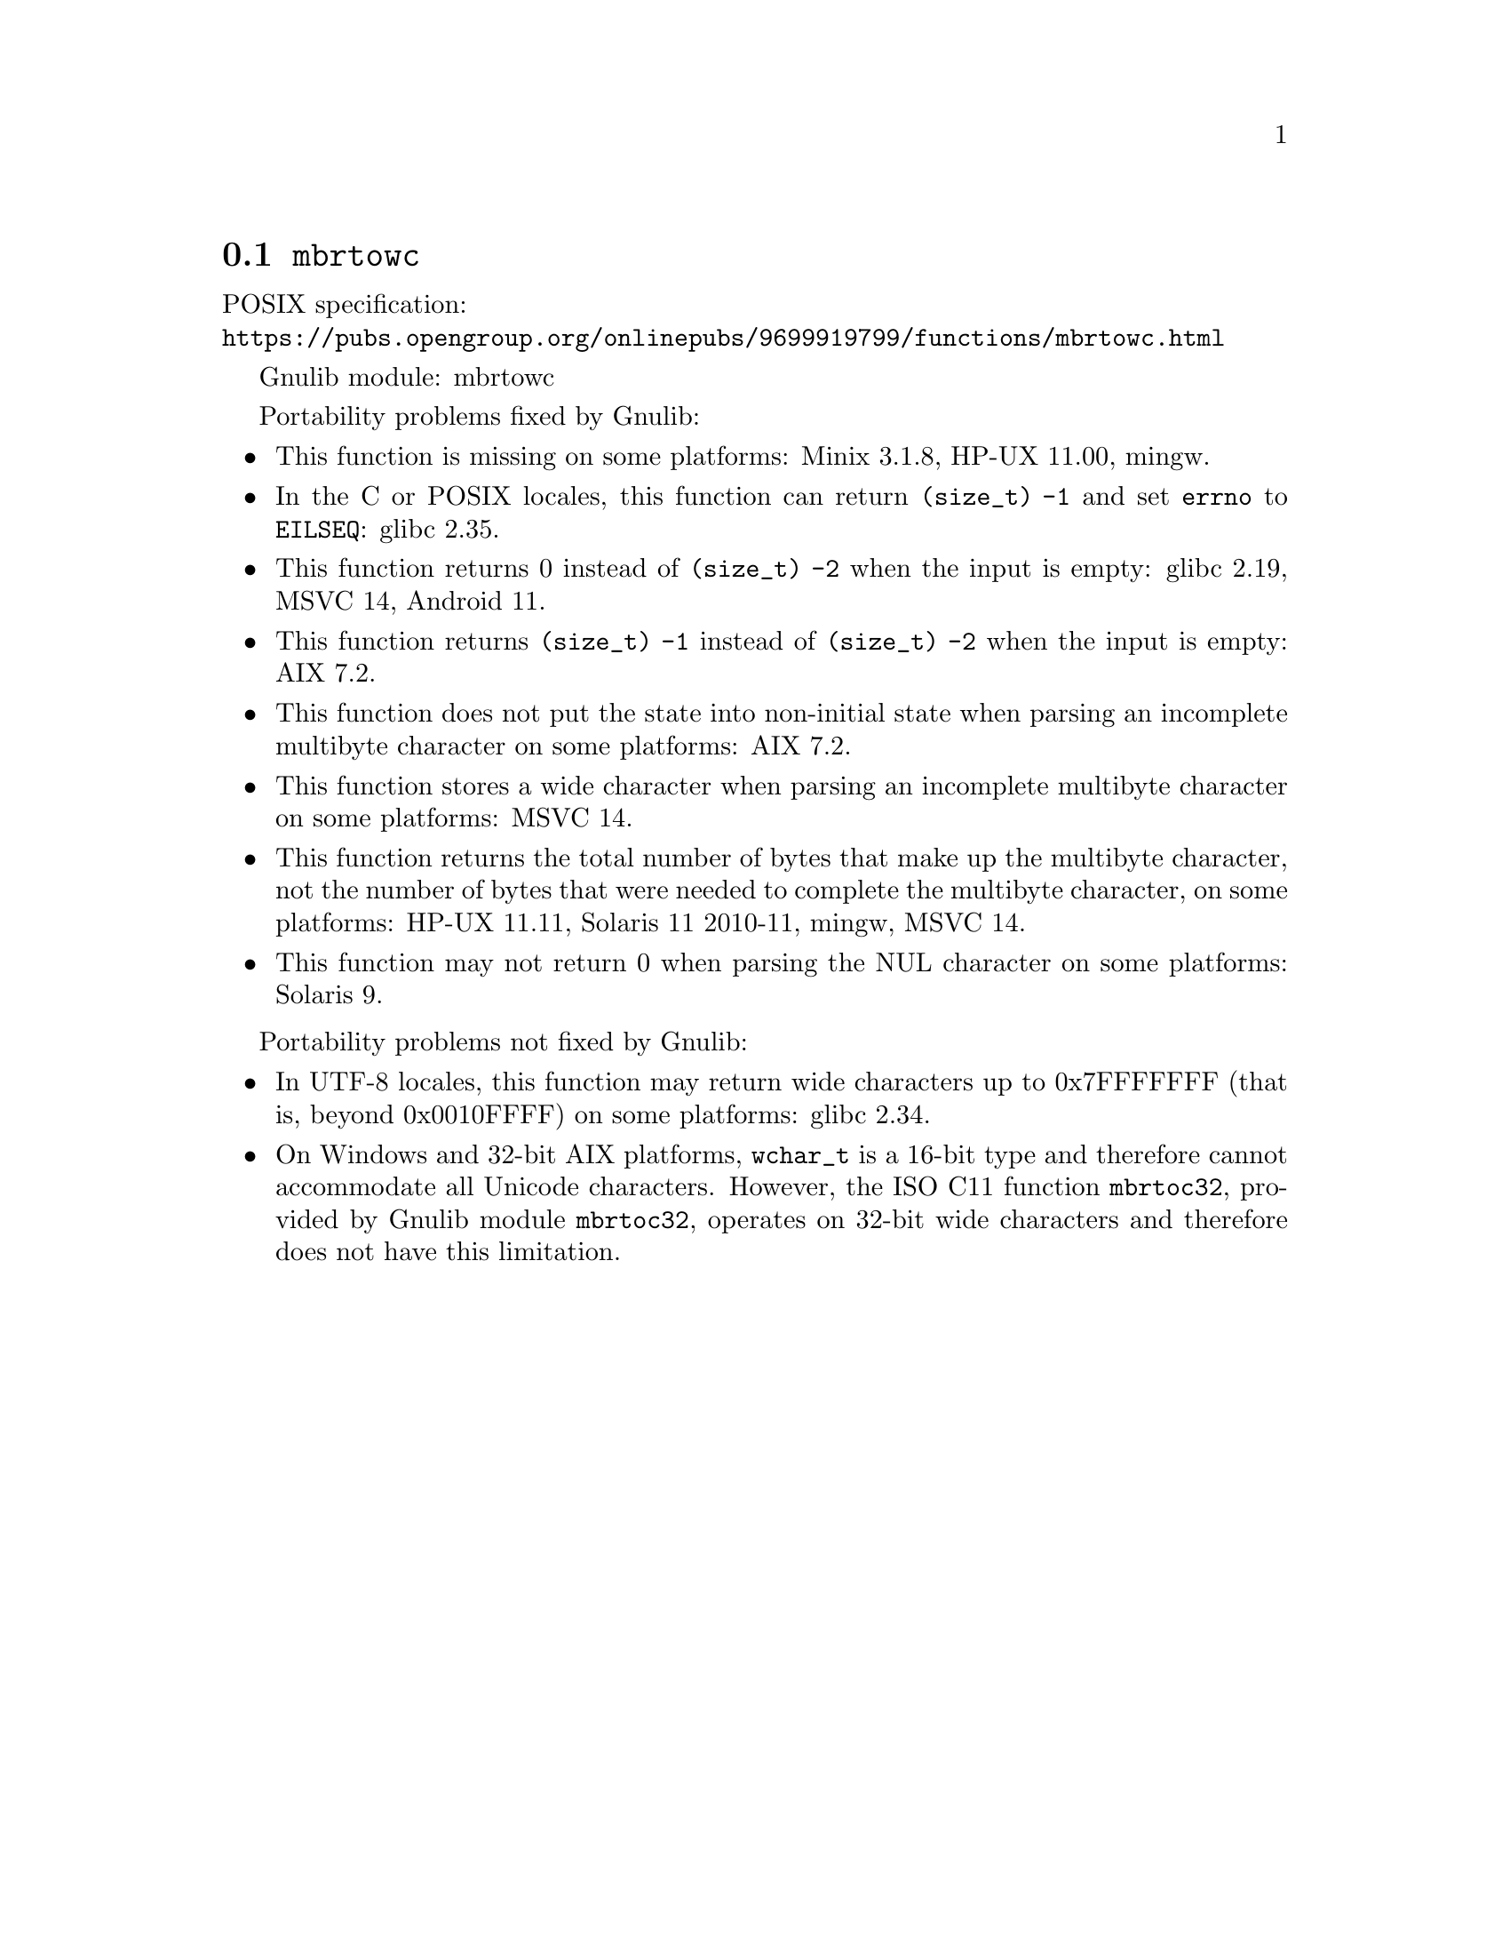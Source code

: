 @node mbrtowc
@section @code{mbrtowc}
@findex mbrtowc

POSIX specification:@* @url{https://pubs.opengroup.org/onlinepubs/9699919799/functions/mbrtowc.html}

Gnulib module: mbrtowc

Portability problems fixed by Gnulib:
@itemize
@item
This function is missing on some platforms:
Minix 3.1.8, HP-UX 11.00, mingw.
@item
In the C or POSIX locales, this function can return @code{(size_t) -1}
and set @code{errno} to @code{EILSEQ}:
@c https://sourceware.org/bugzilla/show_bug.cgi?id=19932
@c https://sourceware.org/bugzilla/show_bug.cgi?id=29511
glibc 2.35.
@item
This function returns 0 instead of @code{(size_t) -2} when the input
is empty:
@c https://sourceware.org/bugzilla/show_bug.cgi?id=16950
glibc 2.19,
MSVC 14, Android 11.
@item
This function returns @code{(size_t) -1} instead of @code{(size_t) -2}
when the input is empty:
AIX 7.2.
@item
This function does not put the state into non-initial state when parsing an
incomplete multibyte character on some platforms:
AIX 7.2.
@item
This function stores a wide character when parsing an incomplete multibyte
character on some platforms:
MSVC 14.
@item
This function returns the total number of bytes that make up the multibyte
character, not the number of bytes that were needed to complete the multibyte
character, on some platforms:
HP-UX 11.11, Solaris 11 2010-11, mingw, MSVC 14.
@item
This function may not return 0 when parsing the NUL character on some platforms:
Solaris 9.
@end itemize

Portability problems not fixed by Gnulib:
@itemize
@item
In UTF-8 locales, this function may return wide characters up to 0x7FFFFFFF
(that is, beyond 0x0010FFFF) on some platforms:
@c https://sourceware.org/bugzilla/show_bug.cgi?id=2373
@c https://sourceware.org/bugzilla/show_bug.cgi?id=26034
glibc 2.34.
@item
On Windows and 32-bit AIX platforms, @code{wchar_t} is a 16-bit type and
therefore cannot accommodate all Unicode characters.
However, the ISO C11 function @code{mbrtoc32}, provided by Gnulib module
@code{mbrtoc32}, operates on 32-bit wide characters and therefore does not have
this limitation.
@end itemize
